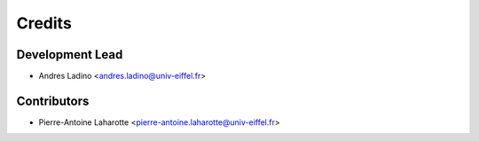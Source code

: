 =======
Credits
=======

Development Lead
----------------

* Andres Ladino <andres.ladino@univ-eiffel.fr>

Contributors
------------

* Pierre-Antoine Laharotte <pierre-antoine.laharotte@univ-eiffel.fr>
